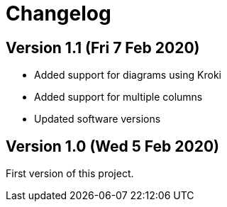 = Changelog

== Version 1.1 (Fri 7 Feb 2020)

* Added support for diagrams using Kroki
* Added support for multiple columns
* Updated software versions

== Version 1.0 (Wed 5 Feb 2020)

First version of this project.

